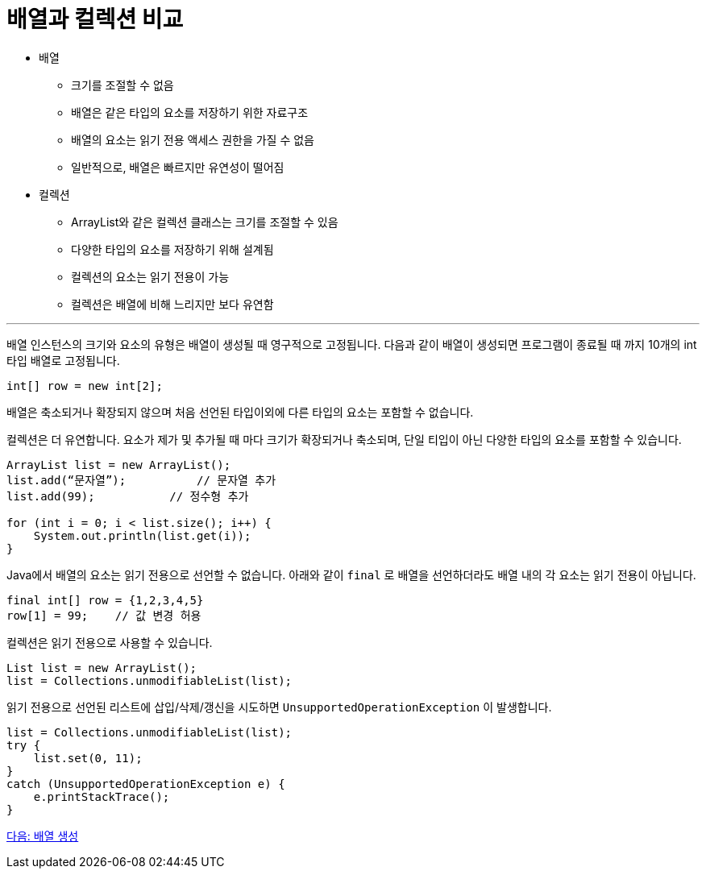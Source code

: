 = 배열과 컬렉션 비교

* 배열
** 크기를 조절할 수 없음
** 배열은 같은 타입의 요소를 저장하기 위한 자료구조
** 배열의 요소는 읽기 전용 액세스 권한을 가질 수 없음
** 일반적으로, 배열은 빠르지만 유연성이 떨어짐
* 컬렉션
** ArrayList와 같은 컬렉션 클래스는 크기를 조절할 수 있음
** 다양한 타입의 요소를 저장하기 위해 설계됨
** 컬렉션의 요소는 읽기 전용이 가능
** 컬렉션은 배열에 비해 느리지만 보다 유연함

---

배열 인스턴스의 크기와 요소의 유형은 배열이 생성될 때 영구적으로 고정됩니다. 다음과 같이 배열이 생성되면 프로그램이 종료될 때 까지 10개의 int 타입 배열로 고정됩니다.

[source, java]
----
int[] row = new int[2];
----

배열은 축소되거나 확장되지 않으며 처음 선언된 타입이외에 다른 타입의 요소는 포함할 수 없습니다.

컬렉션은 더 유연합니다. 요소가 제가 및 추가될 때 마다 크기가 확장되거나 축소되며, 단일 티입이 아닌 다양한 타입의 요소를 포함할 수 있습니다.

[source, java]
----
ArrayList list = new ArrayList();
list.add(“문자열”);	    // 문자열 추가
list.add(99); 	        // 정수형 추가

for (int i = 0; i < list.size(); i++) {
    System.out.println(list.get(i));
}
----

Java에서 배열의 요소는 읽기 전용으로 선언할 수 없습니다. 아래와 같이 `final` 로 배열을 선언하더라도 배열 내의 각 요소는 읽기 전용이 아닙니다.

[source, java]
----
final int[] row = {1,2,3,4,5}
row[1] = 99; 	// 값 변경 허용
----

컬렉션은 읽기 전용으로 사용할 수 있습니다.

[source, java]
----
List list = new ArrayList();
list = Collections.unmodifiableList(list);
----

읽기 전용으로 선언된 리스트에 삽입/삭제/갱신을 시도하면 `UnsupportedOperationException` 이 발생합니다.

[source, java]
----
list = Collections.unmodifiableList(list);
try {
    list.set(0, 11);
}
catch (UnsupportedOperationException e) {
    e.printStackTrace();
}
----

link:./09_array_creation.adoc[다음: 배열 생성]